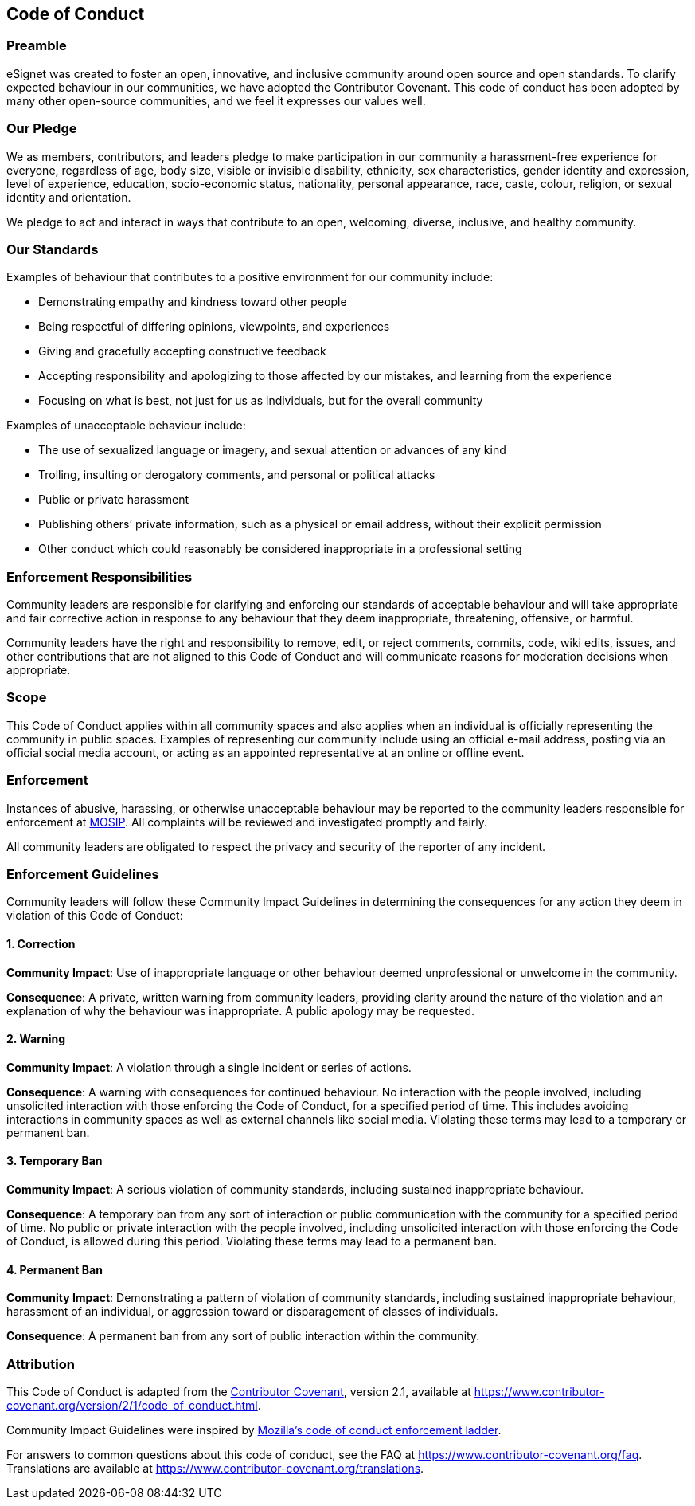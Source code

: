 == Code of Conduct

=== Preamble

eSignet was created to foster an open, innovative, and inclusive
community around open source and open standards. To clarify expected
behaviour in our communities, we have adopted the Contributor Covenant.
This code of conduct has been adopted by many other open-source
communities, and we feel it expresses our values well.

=== Our Pledge

We as members, contributors, and leaders pledge to make participation in
our community a harassment-free experience for everyone, regardless of
age, body size, visible or invisible disability, ethnicity, sex
characteristics, gender identity and expression, level of experience,
education, socio-economic status, nationality, personal appearance,
race, caste, colour, religion, or sexual identity and orientation.

We pledge to act and interact in ways that contribute to an open,
welcoming, diverse, inclusive, and healthy community.

=== Our Standards

Examples of behaviour that contributes to a positive environment for our
community include:

* Demonstrating empathy and kindness toward other people
* Being respectful of differing opinions, viewpoints, and experiences
* Giving and gracefully accepting constructive feedback
* Accepting responsibility and apologizing to those affected by our
mistakes, and learning from the experience
* Focusing on what is best, not just for us as individuals, but for the
overall community

Examples of unacceptable behaviour include:

* The use of sexualized language or imagery, and sexual attention or
advances of any kind
* Trolling, insulting or derogatory comments, and personal or political
attacks
* Public or private harassment
* Publishing others’ private information, such as a physical or email
address, without their explicit permission
* Other conduct which could reasonably be considered inappropriate in a
professional setting

=== Enforcement Responsibilities

Community leaders are responsible for clarifying and enforcing our
standards of acceptable behaviour and will take appropriate and fair
corrective action in response to any behaviour that they deem
inappropriate, threatening, offensive, or harmful.

Community leaders have the right and responsibility to remove, edit, or
reject comments, commits, code, wiki edits, issues, and other
contributions that are not aligned to this Code of Conduct and will
communicate reasons for moderation decisions when appropriate.

=== Scope

This Code of Conduct applies within all community spaces and also
applies when an individual is officially representing the community in
public spaces. Examples of representing our community include using an
official e-mail address, posting via an official social media account,
or acting as an appointed representative at an online or offline event.

=== Enforcement

Instances of abusive, harassing, or otherwise unacceptable behaviour may
be reported to the community leaders responsible for enforcement at
mailto:info@mosip.io[MOSIP]. All complaints will be reviewed and
investigated promptly and fairly.

All community leaders are obligated to respect the privacy and security
of the reporter of any incident.

=== Enforcement Guidelines

Community leaders will follow these Community Impact Guidelines in
determining the consequences for any action they deem in violation of
this Code of Conduct:

==== 1. Correction

*Community Impact*: Use of inappropriate language or other behaviour
deemed unprofessional or unwelcome in the community.

*Consequence*: A private, written warning from community leaders,
providing clarity around the nature of the violation and an explanation
of why the behaviour was inappropriate. A public apology may be
requested.

==== 2. Warning

*Community Impact*: A violation through a single incident or series of
actions.

*Consequence*: A warning with consequences for continued behaviour. No
interaction with the people involved, including unsolicited interaction
with those enforcing the Code of Conduct, for a specified period of
time. This includes avoiding interactions in community spaces as well as
external channels like social media. Violating these terms may lead to a
temporary or permanent ban.

==== 3. Temporary Ban

*Community Impact*: A serious violation of community standards,
including sustained inappropriate behaviour.

*Consequence*: A temporary ban from any sort of interaction or public
communication with the community for a specified period of time. No
public or private interaction with the people involved, including
unsolicited interaction with those enforcing the Code of Conduct, is
allowed during this period. Violating these terms may lead to a
permanent ban.

==== 4. Permanent Ban

*Community Impact*: Demonstrating a pattern of violation of community
standards, including sustained inappropriate behaviour, harassment of an
individual, or aggression toward or disparagement of classes of
individuals.

*Consequence*: A permanent ban from any sort of public interaction
within the community.

=== Attribution

This Code of Conduct is adapted from the
https://www.contributor-covenant.org[Contributor Covenant], version 2.1,
available at
https://www.contributor-covenant.org/version/2/1/code_of_conduct.html.

Community Impact Guidelines were inspired by
https://github.com/mozilla/diversity[Mozilla’s code of conduct
enforcement ladder].

For answers to common questions about this code of conduct, see the FAQ
at https://www.contributor-covenant.org/faq. Translations are available
at https://www.contributor-covenant.org/translations.
